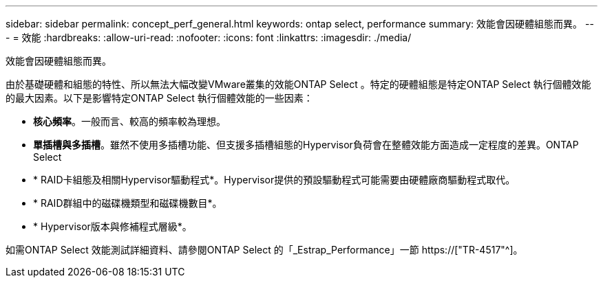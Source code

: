 ---
sidebar: sidebar 
permalink: concept_perf_general.html 
keywords: ontap select, performance 
summary: 效能會因硬體組態而異。 
---
= 效能
:hardbreaks:
:allow-uri-read: 
:nofooter: 
:icons: font
:linkattrs: 
:imagesdir: ./media/


[role="lead"]
效能會因硬體組態而異。

由於基礎硬體和組態的特性、所以無法大幅改變VMware叢集的效能ONTAP Select 。特定的硬體組態是特定ONTAP Select 執行個體效能的最大因素。以下是影響特定ONTAP Select 執行個體效能的一些因素：

* *核心頻率*。一般而言、較高的頻率較為理想。
* *單插槽與多插槽*。雖然不使用多插槽功能、但支援多插槽組態的Hypervisor負荷會在整體效能方面造成一定程度的差異。ONTAP Select
* * RAID卡組態及相關Hypervisor驅動程式*。Hypervisor提供的預設驅動程式可能需要由硬體廠商驅動程式取代。
* * RAID群組中的磁碟機類型和磁碟機數目*。
* * Hypervisor版本與修補程式層級*。


如需ONTAP Select 效能測試詳細資料、請參閱ONTAP Select 的「_Estrap_Performance」一節 https://["TR-4517"^]。
